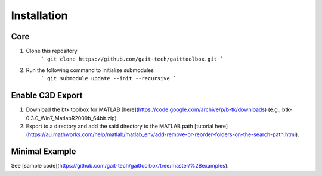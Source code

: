Installation
============

Core
------------
#. Clone this repository 
	```
	git clone https://github.com/gait-tech/gaittoolbox.git
	```
#. Run the following command to initialize submodules
	```
	git submodule update --init --recursive
	```
	
Enable C3D Export
-----------------
#. Download the btk toolbox for MATLAB [here](https://code.google.com/archive/p/b-tk/downloads) (e.g., btk-0.3.0_Win7_MatlabR2009b_64bit.zip). 
#. Export to a directory and add the said directory to the MATLAB path [tutorial here](https://au.mathworks.com/help/matlab/matlab_env/add-remove-or-reorder-folders-on-the-search-path.html).

Minimal Example
---------------
See [sample code](https://github.com/gait-tech/gaittoolbox/tree/master/%2Bexamples).